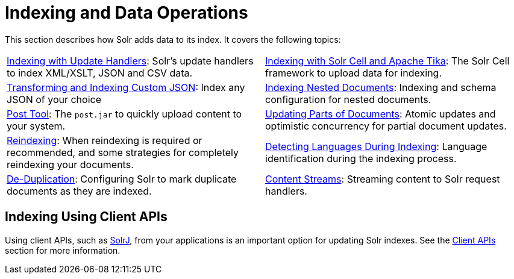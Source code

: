 = Indexing and Data Operations
:page-children: indexing-with-update-handlers, \
    indexing-with-tika, \
    indexing-nested-documents, \
    post-tool, \
    updating-parts-of-documents, \
    reindexing, \
    detecting-languages-during-indexing, \
    de-duplication, \
    content-streams
:page-show-toc: false
// Licensed to the Apache Software Foundation (ASF) under one
// or more contributor license agreements.  See the NOTICE file
// distributed with this work for additional information
// regarding copyright ownership.  The ASF licenses this file
// to you under the Apache License, Version 2.0 (the
// "License"); you may not use this file except in compliance
// with the License.  You may obtain a copy of the License at
//
//   http://www.apache.org/licenses/LICENSE-2.0
//
// Unless required by applicable law or agreed to in writing,
// software distributed under the License is distributed on an
// "AS IS" BASIS, WITHOUT WARRANTIES OR CONDITIONS OF ANY
// KIND, either express or implied.  See the License for the
// specific language governing permissions and limitations
// under the License.

This section describes how Solr adds data to its index. It covers the following topics:

****
// This tags the below list so it can be used in the parent page section list
// tag::indexing-sections[]
[cols="1,1",frame=none,grid=none,stripes=none]
|===
| <<indexing-with-update-handlers.adoc#indexing-with-update-handlers,Indexing with Update Handlers>>: Solr's update handlers to index XML/XSLT, JSON and CSV data.
| <<indexing-with-tika.adoc#indexing-with-tika,Indexing with Solr Cell and Apache Tika>>: The Solr Cell framework to upload data for indexing.
| <<transforming-and-indexing-custom-json.adoc#transforming-and-indexing-custom-json,Transforming and Indexing Custom JSON>>: Index any JSON of your choice
| <<indexing-nested-documents.adoc#indexing-nested-documents,Indexing Nested Documents>>: Indexing and schema configuration for nested documents.
| <<post-tool.adoc#post-tool,Post Tool>>: The `post.jar` to quickly upload content to your system.
| <<updating-parts-of-documents.adoc#updating-parts-of-documents,Updating Parts of Documents>>: Atomic updates and optimistic concurrency for partial document updates.
| <<reindexing.adoc#reindexing,Reindexing>>: When reindexing is required or recommended, and some strategies for completely reindexing your documents.
| <<detecting-languages-during-indexing.adoc#detecting-languages-during-indexing,Detecting Languages During Indexing>>: Language identification during the indexing process.
| <<de-duplication.adoc#de-duplication,De-Duplication>>: Configuring Solr to mark duplicate documents as they are indexed.
| <<content-streams.adoc#content-streams,Content Streams>>: Streaming content to Solr request handlers.
|===
// end::indexing-sections[]
****

== Indexing Using Client APIs

Using client APIs, such as <<using-solrj.adoc#using-solrj,SolrJ>>, from your applications is an important option for updating Solr indexes. See the <<client-apis.adoc#client-apis,Client APIs>> section for more information.
